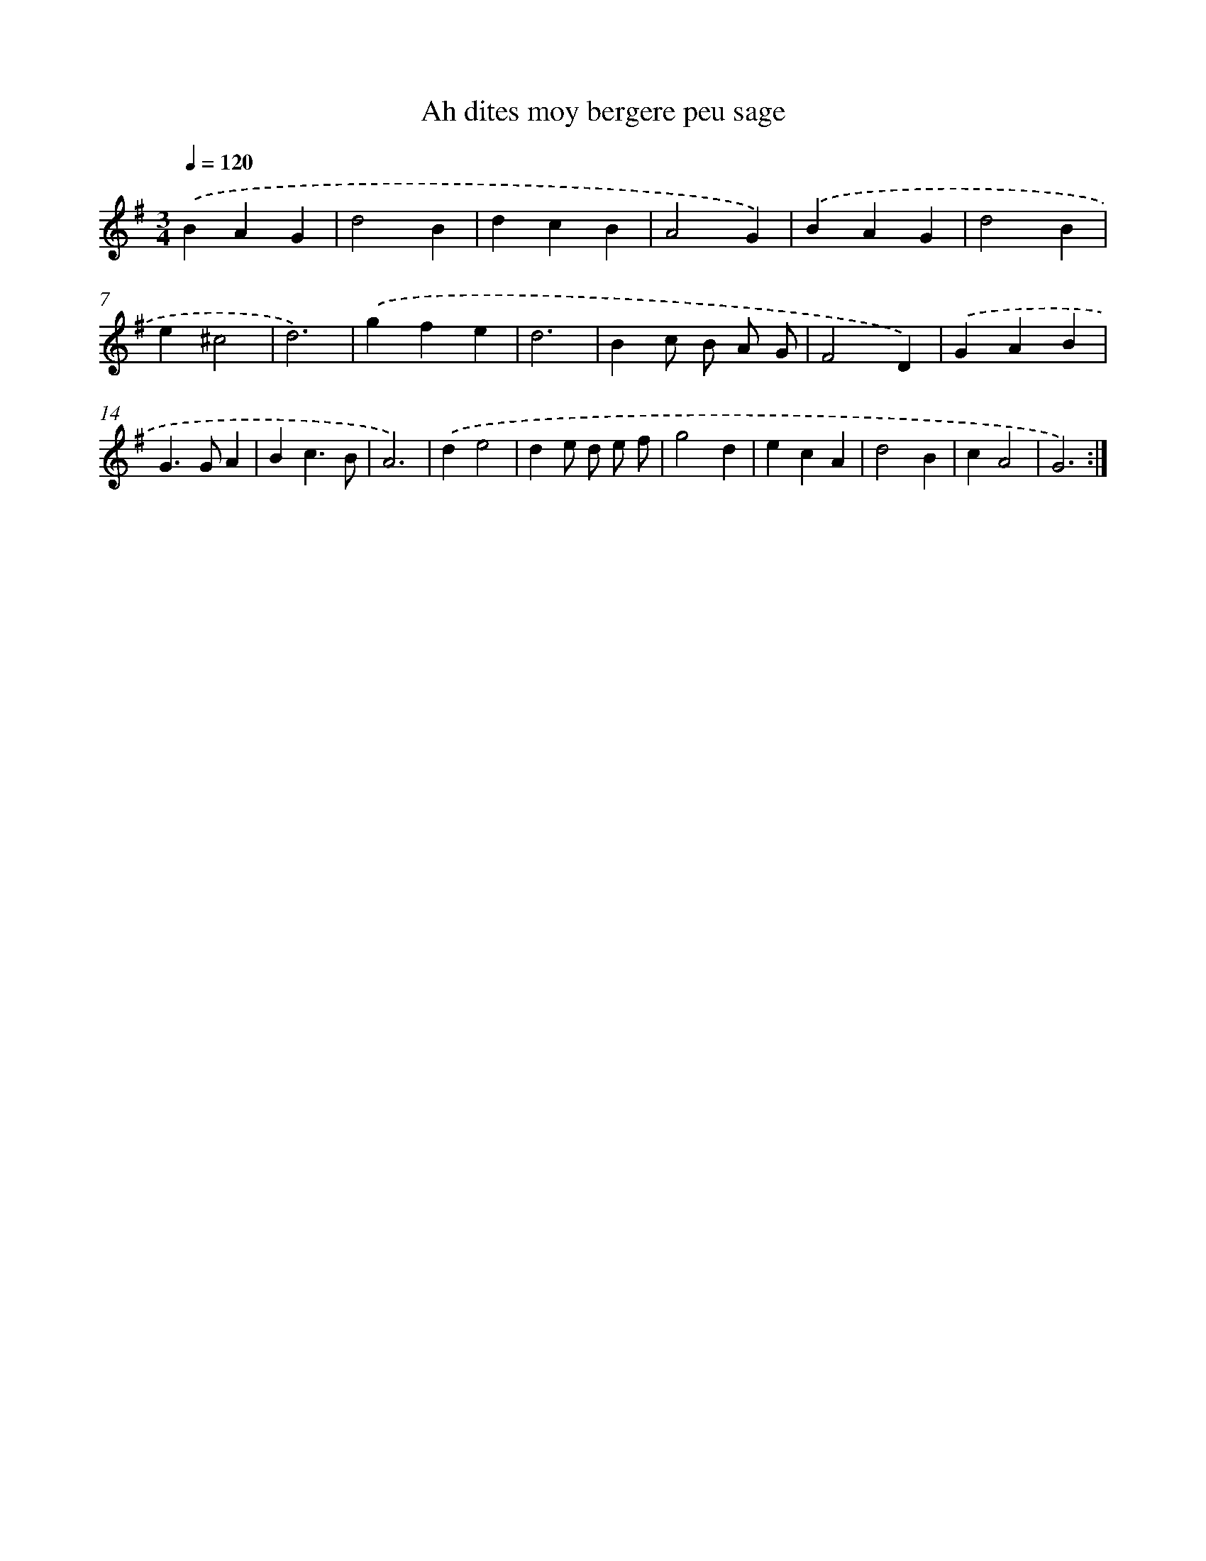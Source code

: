 X: 12416
T: Ah dites moy bergere peu sage
%%abc-version 2.0
%%abcx-abcm2ps-target-version 5.9.1 (29 Sep 2008)
%%abc-creator hum2abc beta
%%abcx-conversion-date 2018/11/01 14:37:24
%%humdrum-veritas 2178083085
%%humdrum-veritas-data 2942171012
%%continueall 1
%%barnumbers 0
L: 1/4
M: 3/4
Q: 1/4=120
K: G clef=treble
.('BAG |
d2B |
dcB |
A2G) |
.('BAG |
d2B |
e^c2 |
d3) |
.('gfe |
d3 |
Bc/ B/ A/ G/ |
F2D) |
.('GAB |
G>GA |
Bc3/B/ |
A3) |
.('de2 |
de/ d/ e/ f/ |
g2d |
ecA |
d2B |
cA2 |
G3) :|]
